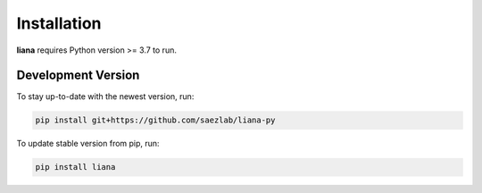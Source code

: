 Installation
============

**liana** requires Python version >= 3.7 to run.

Development Version
-------------------

To stay up-to-date with the newest version, run:

.. code-block:: console

   pip install git+https://github.com/saezlab/liana-py


To update stable version from pip, run:

.. code-block:: console

   pip install liana
